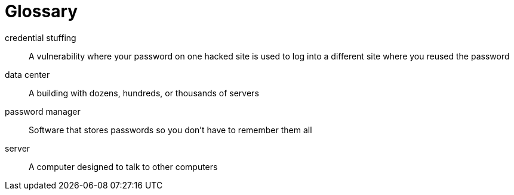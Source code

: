 = Glossary

credential stuffing:: A vulnerability where your password on one hacked site is used to log into a different site where you reused the password

data center:: A building with dozens, hundreds, or thousands of servers

password manager:: Software that stores passwords so you don't have to remember them all

server:: A computer designed to talk to other computers
